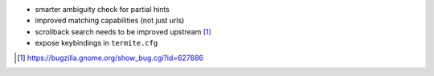 * smarter ambiguity check for partial hints
* improved matching capabilities (not just urls)
* scrollback search needs to be improved upstream [1]_
* expose keybindings in ``termite.cfg``

.. [1] https://bugzilla.gnome.org/show_bug.cgi?id=627886
